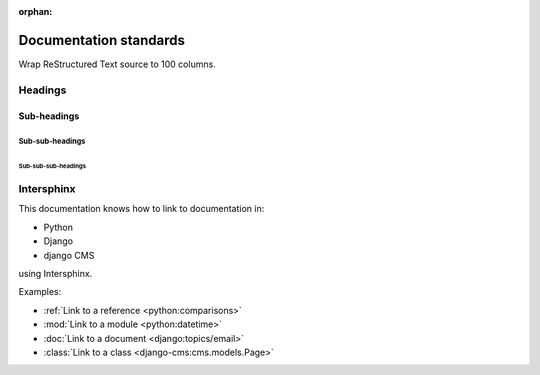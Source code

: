 :orphan:

Documentation standards
=======================

Wrap ReStructured Text source to 100 columns.


Headings
--------

Sub-headings
~~~~~~~~~~~~

Sub-sub-headings
^^^^^^^^^^^^^^^^

Sub-sub-sub-headings
....................



Intersphinx
-----------

This documentation knows how to link to documentation in:

* Python
* Django
* django CMS

using Intersphinx.

Examples:

* :ref:`Link to a reference <python:comparisons>`
* :mod:`Link to a module <python:datetime>`
* :doc:`Link to a document <django:topics/email>`
* :class:`Link to a class <django-cms:cms.models.Page>`
